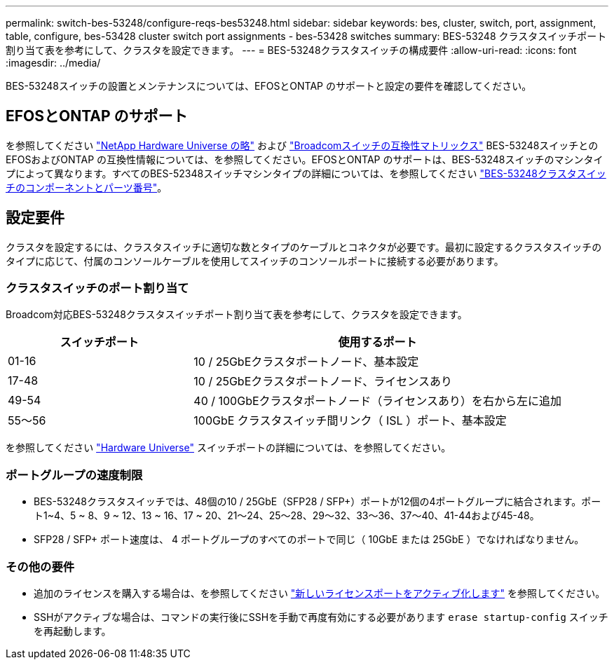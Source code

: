 ---
permalink: switch-bes-53248/configure-reqs-bes53248.html 
sidebar: sidebar 
keywords: bes, cluster, switch, port, assignment, table, configure, bes-53428 cluster switch port assignments - bes-53428 switches 
summary: BES-53248 クラスタスイッチポート割り当て表を参考にして、クラスタを設定できます。 
---
= BES-53248クラスタスイッチの構成要件
:allow-uri-read: 
:icons: font
:imagesdir: ../media/


[role="lead"]
BES-53248スイッチの設置とメンテナンスについては、EFOSとONTAP のサポートと設定の要件を確認してください。



== EFOSとONTAP のサポート

を参照してください https://hwu.netapp.com/Switch/Index["NetApp Hardware Universe の略"^] および https://mysupport.netapp.com/site/info/broadcom-cluster-switch["Broadcomスイッチの互換性マトリックス"^] BES-53248スイッチとのEFOSおよびONTAP の互換性情報については、を参照してください。EFOSとONTAP のサポートは、BES-53248スイッチのマシンタイプによって異なります。すべてのBES-52348スイッチマシンタイプの詳細については、を参照してください link:components-bes53248.html["BES-53248クラスタスイッチのコンポーネントとパーツ番号"]。



== 設定要件

クラスタを設定するには、クラスタスイッチに適切な数とタイプのケーブルとコネクタが必要です。最初に設定するクラスタスイッチのタイプに応じて、付属のコンソールケーブルを使用してスイッチのコンソールポートに接続する必要があります。



=== クラスタスイッチのポート割り当て

Broadcom対応BES-53248クラスタスイッチポート割り当て表を参考にして、クラスタを設定できます。

[cols="1,2"]
|===
| スイッチポート | 使用するポート 


 a| 
01-16
 a| 
10 / 25GbEクラスタポートノード、基本設定



 a| 
17-48
 a| 
10 / 25GbEクラスタポートノード、ライセンスあり



 a| 
49-54
 a| 
40 / 100GbEクラスタポートノード（ライセンスあり）を右から左に追加



 a| 
55～56
 a| 
100GbE クラスタスイッチ間リンク（ ISL ）ポート、基本設定

|===
を参照してください https://hwu.netapp.com/Switch/Index["Hardware Universe"] スイッチポートの詳細については、を参照してください。



=== ポートグループの速度制限

* BES-53248クラスタスイッチでは、48個の10 / 25GbE（SFP28 / SFP+）ポートが12個の4ポートグループに結合されます。ポート1~4、5 ~ 8、9 ~ 12、13 ~ 16、17 ~ 20、21～24、25～28、29～32、33～36、37～40、41-44および45-48。
* SFP28 / SFP+ ポート速度は、 4 ポートグループのすべてのポートで同じ（ 10GbE または 25GbE ）でなければなりません。




=== その他の要件

* 追加のライセンスを購入する場合は、を参照してください link:configure-licenses.html["新しいライセンスポートをアクティブ化します"] を参照してください。
* SSHがアクティブな場合は、コマンドの実行後にSSHを手動で再度有効にする必要があります `erase startup-config` スイッチを再起動します。

